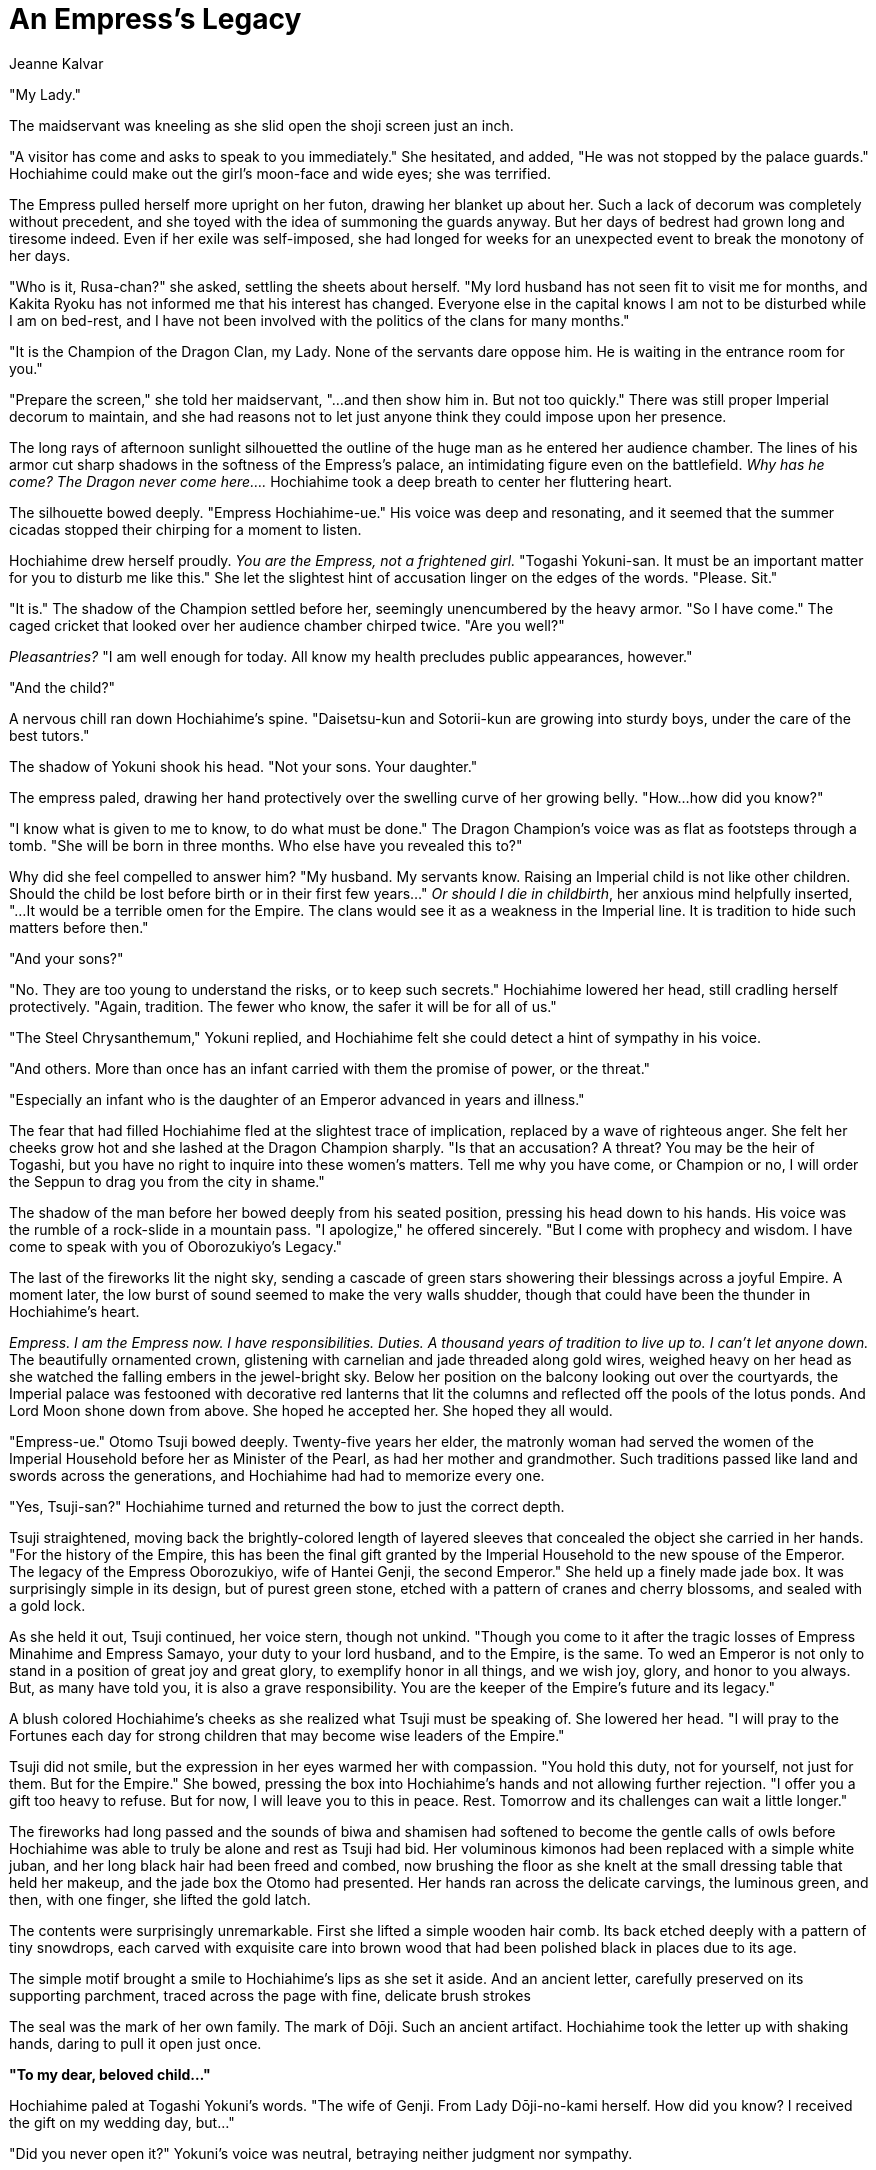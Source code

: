 :doctype: book
:icons: font
:page-background-image: image:background_neutral.jpg[pdfwidth=100%]

= An Empress's Legacy
Jeanne Kalvar

"My Lady."

The maidservant was kneeling as she slid open the shoji screen just an inch.

"A visitor has come and asks to speak to you immediately." She hesitated, and added, "He was not stopped by the palace guards." Hochiahime could make out the girl's moon-face and wide eyes; she was terrified.

The Empress pulled herself more upright on her futon, drawing her blanket up about her. Such a lack of decorum was completely without precedent, and she toyed with the idea of summoning the guards anyway. But her days of bedrest had grown long and tiresome indeed. Even if her exile was self-imposed, she had longed for weeks for an unexpected event to break the monotony of her days.

"Who is it, Rusa-chan?" she asked, settling the sheets about herself. "My lord husband has not seen fit to visit me for months, and Kakita Ryoku has not informed me that his interest has changed. Everyone else in the capital knows I am not to be disturbed while I am on bed-rest, and I have not been involved with the politics of the clans for many months."

"It is the Champion of the Dragon Clan, my Lady. None of the servants dare oppose him. He is waiting in the entrance room for you."

"Prepare the screen," she told her maidservant, "...and then show him in. But not too quickly." There was still proper Imperial decorum to maintain, and she had reasons not to let just anyone think they could impose upon her presence.

The long rays of afternoon sunlight silhouetted the outline of the huge man as he entered her audience chamber. The lines of his armor cut sharp shadows in the softness of the Empress's palace, an intimidating figure even on the battlefield. _Why has he come? The Dragon never come here...._ Hochiahime took a deep breath to center her fluttering heart.

The silhouette bowed deeply. "Empress Hochiahime-ue." His voice was deep and resonating, and it seemed that the summer cicadas stopped their chirping for a moment to listen.

Hochiahime drew herself proudly. _You are the Empress, not a frightened girl._ "Togashi Yokuni-san. It must be an important matter for you to disturb me like this." She let the slightest hint of accusation linger on the edges of the words. "Please. Sit."

"It is." The shadow of the Champion settled before her, seemingly unencumbered by the heavy armor. "So I have come." The caged cricket that looked over her audience chamber chirped twice. "Are you well?"

_Pleasantries?_ "I am well enough for today. All know my health precludes public appearances, however."

"And the child?"

A nervous chill ran down Hochiahime's spine. "Daisetsu-kun and Sotorii-kun are growing into sturdy boys, under the care of the best tutors."

The shadow of Yokuni shook his head. "Not your sons. Your daughter."

The empress paled, drawing her hand protectively over the swelling curve of her growing belly. "How...how did you know?"

"I know what is given to me to know, to do what must be done." The Dragon Champion's voice was as flat as footsteps through a tomb. "She will be born in three months. Who else have you revealed this to?"

Why did she feel compelled to answer him? "My husband. My servants know.
Raising an Imperial child is not like other children. Should the child be lost before birth or in their first few years..." _Or should I die in childbirth_, her anxious mind helpfully inserted, "...It would be a terrible omen for the Empire. The clans would see it as a weakness in the Imperial line. It is tradition to hide such matters before then."

"And your sons?"

"No. They are too young to understand the risks, or to keep such
secrets." Hochiahime lowered her head, still cradling herself protectively. "Again, tradition.
The fewer who know, the safer it will be for all of us."

"The Steel Chrysanthemum," Yokuni replied, and Hochiahime felt she could detect a hint of sympathy in his voice.

"And others. More than once has an infant carried with them the promise of power, or the threat."

"Especially an infant who is the daughter of an Emperor advanced in years and illness."

The fear that had filled Hochiahime fled at the slightest trace of implication, replaced by a wave of righteous anger. She felt her cheeks grow hot and she lashed at the Dragon Champion sharply. "Is that an accusation? A threat? You may be the heir of Togashi, but you have no right to inquire into these women's matters. Tell me why you have come, or Champion or no, I will order the Seppun to drag you from the city in shame."

The shadow of the man before her bowed deeply from his seated position, pressing his head down to his hands. His voice was the rumble of a rock-slide in a mountain pass. "I apologize," he offered sincerely. "But I come with prophecy and wisdom. I have come to speak with you of Oborozukiyo's Legacy."

The last of the fireworks lit the night sky, sending a cascade of green stars showering their blessings across a joyful Empire. A moment later, the low burst of sound seemed to make the very walls shudder, though that could have been the thunder in Hochiahime's heart.

_Empress. I am the Empress now. I have responsibilities. Duties. A thousand years of tradition to live up to. I can't let anyone down._ The beautifully ornamented crown, glistening with carnelian and jade threaded along gold wires, weighed heavy on her head as she watched the falling embers in the jewel-bright sky. Below her position on the balcony looking out over the courtyards, the Imperial palace was festooned with decorative red lanterns that lit the columns and reflected off the pools of the lotus ponds. And Lord Moon shone down from above. She hoped he accepted her. She hoped they all would.

"Empress-ue." Otomo Tsuji bowed deeply. Twenty-five years her elder, the matronly woman had served the women of the Imperial Household before her as Minister of the Pearl, as had her mother and grandmother. Such traditions passed like land and swords across the generations, and Hochiahime had had to memorize every one.

"Yes, Tsuji-san?" Hochiahime turned and returned the bow to just the correct depth.

Tsuji straightened, moving back the brightly-colored length of layered sleeves that concealed the object she carried in her hands. "For the history of the Empire, this has been the final gift granted by the Imperial Household to the new spouse of the Emperor. The legacy of the Empress Oborozukiyo, wife of Hantei Genji, the second Emperor." She held up a finely made jade box. It was surprisingly simple in its design, but of purest green stone, etched with a pattern of cranes and cherry blossoms, and sealed with a gold lock.

As she held it out, Tsuji continued, her voice stern, though not unkind. "Though you come to it after the tragic losses of Empress Minahime and Empress Samayo, your duty to your lord husband, and to the Empire, is the same. To wed an Emperor is not only to stand in a position of great joy and great glory, to exemplify honor in all things, and we wish joy, glory, and honor to you always. But, as many have told you, it is also a grave responsibility. You are the keeper of the Empire's future and its legacy."

A blush colored Hochiahime's cheeks as she realized what Tsuji must be speaking of. She lowered her head. "I will pray to the Fortunes each day for strong children that may become wise leaders of the Empire."

Tsuji did not smile, but the expression in her eyes warmed her with compassion. "You hold this duty, not for yourself, not just for them. But for the Empire." She bowed, pressing the box into Hochiahime's hands and not allowing further rejection. "I offer you a gift too heavy to refuse. But for now, I will leave you to this in peace. Rest.
Tomorrow and its challenges can wait a little longer."

The fireworks had long passed and the sounds of biwa and shamisen had softened to become the gentle calls of owls before Hochiahime was able to truly be alone and rest as Tsuji had bid. Her voluminous kimonos had been replaced with a simple white juban, and her long black hair had been freed and combed, now brushing the floor as she knelt at the small dressing table that held her makeup, and the jade box the Otomo had presented. Her hands ran across the delicate carvings, the luminous green, and then, with one finger, she lifted the gold latch.

The contents were surprisingly unremarkable. First she lifted a simple wooden hair comb. Its back etched deeply with a pattern of tiny snowdrops, each carved with exquisite care into brown wood that had been polished black in places due to its age.

The simple motif brought a smile to Hochiahime's lips as she set it aside. And an ancient letter, carefully preserved on its supporting parchment, traced across the page with fine, delicate brush strokes

The seal was the mark of her own family. The mark of Dōji. Such an ancient artifact. Hochiahime took the letter up with shaking hands, daring to pull it open just once.

*"To my dear, beloved child..."*

Hochiahime paled at Togashi Yokuni's words. "The wife of Genji. From Lady Dōji-no-kami herself. How did you know? I received the gift on my wedding day, but..."

"Did you never open it?" Yokuni's voice was neutral, betraying neither judgment nor sympathy.

"I opened it. I have seen the comb and words of Dōji-no-kami to Oborozukiyo. I reaffirmed the family obligations owed to Empress Kakuhime, Jodan's mother, and those who went before her, as is customary for each new Empress, but I never thought it more than tradition."

"Tradition is the way the past instructs the future. So our traditions in the Dragon advise us also. May I ask of what matter the Legacy teaches?"

Hochiahime closed her eyes, remembering the night the matronly Otomo Tsuji came to her, with the last echoes of the fading fireworks from the wedding celebration, to offer her her final wedding gift. A jade box with a gold clasp. A simple comb. An ancient letter she was afraid to open.

Memory was sufficient to draw the words from her lips. "A time is coming when the Lost Brother shall return, far more terrible than anything the Empire has ever witnessed. It says that we must not live in despair, but in hope. Hope in the face of great risk and great loss. Still, she says, when that day comes, it is the duty of the Empress to lead those who follow them into a new land. There, the spirit of the Empire can survive, even through a thousand years of darkness. The Empress must take their followers and cast this comb into the sea, and they will be brought across the waters to the land Dōji-no-kami has prepared for them."

Togashi Yokuni's shadow nodded. "The time is coming. Our prophecies have foreseen this, and there is no escape. All will be lost. Your husband. Your sons."

The Empress wrapped her arms around her belly protectively. "No! This can't be true. You speak madness."

"It is. But..." Yokuni hesitated, for just a moment. "There is hope. Right now, neither the Empire nor the enemy know of your daughter. And there is still some time. I am sure that within five years, we will know the truth of it, whether evil is truly coming to Rokugan, or whether this moment has passed us by unharmed. I advise this, if you will take it."

The Empress's heart angrily rejected Yokuni's words, but when he offered this test, she listened silently.

"Your daughter seems, for now, to be strong and healthy. Keep her safe, hidden from all but those who already know of her. Until her fifth birthday, follow the traditions that have been handed to you to keep younger children secret. If nothing has happened before that time, then you will know that I have spoken falsely and this moment has passed us by. Oborozukiyo's legacy may pass to the Empress that follows you. But if it begins, then you know my message is true. Have you gathered many obligations?"

Hochiahime shook her head. "Myself? No. But my library has documents of the life-debts of several great family leaders among the seven Great Clans, families who owe past Empresses their existence. The agreements formed with each were that, when an Empress calls them, each family is to travel with them and go where they bid, with their servants and spouses and retainers, even to the ends of the world. Each of us that follow reaffirms those debts as we claim our place."

His voice was deeper than the rumbling of distant thunder. "Then it must be enough. You will know it is time when the wave strikes the shore, when the throne lies empty, when the Emerald Champion throws down their wakizashi, and when the Wall falls.
You must prepare the ships then."

A long and terrifying silence stretched between them, but Hochiahime could think of nothing to say in reply.

Finally, the Dragon Clan Champion stood. "I have no more for you. Believe me or not as you wish. You will know when the time comes. I will not be able to return." He bowed, smoothly. "It is a hard duty, too, granted to those who must watch and wait. You have my respect."

Hochiahime returned the bow with a nod of her head behind the shuji, still not quite believing Togashi Yokuni's words.

"You may go. I will think on your words, and thank you." With a wave of her hand, the Empress gestured, summoning her servant to lead him away.

_It can't happen. The wall falls, in five short years?_ It was most likely Dragon nonsense.

Still, it did not hurt her to continue to keep her daughter's presence to herself, for a few short years before the Palace courtiers took her away from her, anyway. And perhaps she could look into what it would take to create boats.

_After all, you are the Empress, Hochiahime. You will not let your duty fail._
